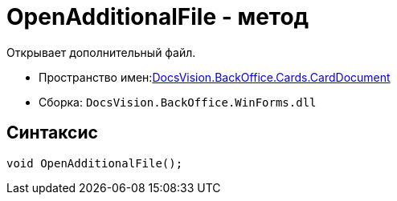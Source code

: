 = OpenAdditionalFile - метод

Открывает дополнительный файл.

* Пространство имен:xref:api/DocsVision/BackOffice/Cards/CardDocument/CardDocument_NS.adoc[DocsVision.BackOffice.Cards.CardDocument]
* Сборка: `DocsVision.BackOffice.WinForms.dll`

[[OpenAdditionalFile_MT__section_jct_3ds_mpb]]
== Синтаксис

[source,csharp]
----
void OpenAdditionalFile();
----

